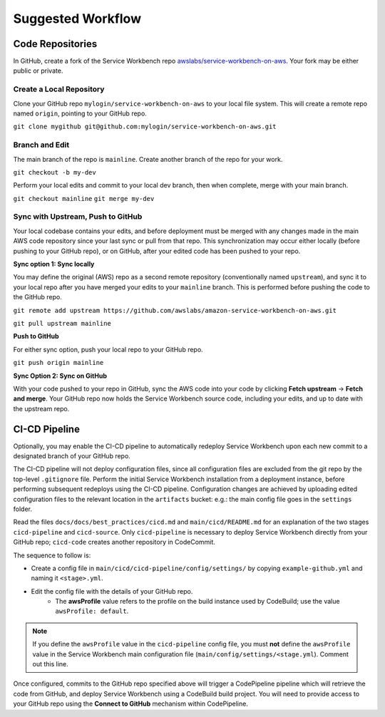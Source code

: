 ==================
Suggested Workflow
==================

-----------------
Code Repositories
-----------------

In GitHub, create a fork of the Service Workbench repo `awslabs/service-workbench-on-aws <https://github.com/awslabs/service-workbench-on-aws>`_.  Your fork may be either public or private. 

~~~~~~~~~~~~~~~~~~~~~~~~~
Create a Local Repository
~~~~~~~~~~~~~~~~~~~~~~~~~

Clone your GitHub repo ``mylogin/service-workbench-on-aws`` to your local file system.  This will create a remote repo named ``origin``, pointing to your GitHub repo.

``git clone mygithub git@github.com:mylogin/service-workbench-on-aws.git``

~~~~~~~~~~~~~~~
Branch and Edit
~~~~~~~~~~~~~~~

The main branch of the repo is ``mainline``. Create another branch of the repo for your work.

``git checkout -b my-dev``

Perform your local edits and commit to your local dev branch, then when complete, merge with your main branch.

``git checkout mainline``
``git merge my-dev``

~~~~~~~~~~~~~~~~~~~~~~~~~~~~~~~~~~
Sync with Upstream, Push to GitHub
~~~~~~~~~~~~~~~~~~~~~~~~~~~~~~~~~~

Your local codebase contains your edits, and before deployment must be merged with any changes made in the main AWS code repository since your last sync or pull from that repo. This synchronization may occur either locally (before pushing to your GitHub repo), or on GitHub, after your edited code has been pushed to your repo.

**Sync option 1: Sync locally**

You may define the original (AWS) repo as a second remote repository (conventionally named ``upstream``), and sync it to your local repo after you have merged your edits to your ``mainline`` branch.  This is performed before pushing the code to the GitHub repo.

``git remote add upstream https://github.com/awslabs/amazon-service-workbench-on-aws.git``

``git pull upstream mainline``

**Push to GitHub**

For either sync option, push your local repo to your GitHub repo.  

``git push origin mainline``

**Sync Option 2: Sync on GitHub**

With your code pushed to your repo in GitHub, sync the AWS code into your code by clicking **Fetch upstream** -> **Fetch and merge**. Your GitHub repo now holds the Service Workbench source code, including your edits, and up to date with the upstream repo.

--------------
CI-CD Pipeline
--------------

Optionally, you may enable the CI-CD pipeline to automatically redeploy Service Workbench upon each new commit to a designated branch of your GitHub repo.

The CI-CD pipeline will not deploy configuration files, since all configuration files are excluded from the git repo by the top-level ``.gitignore`` file.  Perform the initial Service Workbench installation from a deployment instance, before performing subsequent redeploys using the CI-CD pipeline.  Configuration changes are achieved by uploading edited configuration files to the relevant location in the ``artifacts`` bucket: e.g.: the main config file goes in the ``settings`` folder.

Read the files ``docs/docs/best_practices/cicd.md`` and ``main/cicd/README.md`` for an explanation of the two stages ``cicd-pipeline`` and ``cicd-source``.   Only ``cicd-pipeline`` is necessary to deploy Service Workbench directly from your GitHub repo; ``cicd-code`` creates another repository in CodeCommit.

The sequence to follow is:

* Create a config file in ``main/cicd/cicd-pipeline/config/settings/`` by copying ``example-github.yml`` and naming it ``<stage>.yml``.
* Edit the config file with the details of your GitHub repo.
    * The **awsProfile** value refers to the profile on the build instance used by CodeBuild; use the value ``awsProfile: default``.  

.. note::
    If you define the ``awsProfile`` value in the ``cicd-pipeline`` config file, you must **not** define the ``awsProfile`` value in the Service Workbench main configuration file (``main/config/settings/<stage.yml``).  Comment out this line.

Once configured, commits to the GitHub repo specified above will trigger a CodePipeline pipeline which will retrieve the code from GitHub, and deploy Service Workbench using a CodeBuild build project.  You will need to provide access to your GitHub repo using the **Connect to GitHub** mechanism within CodePipeline.
